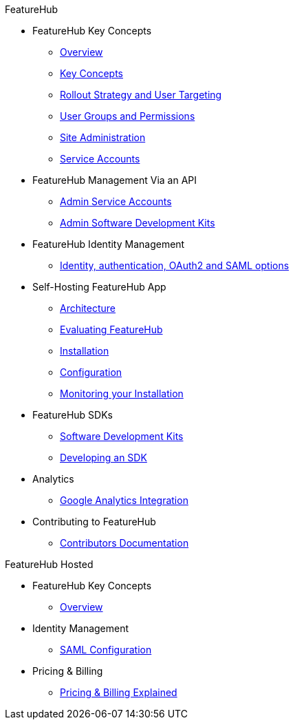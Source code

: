 .FeatureHub
* FeatureHub Key Concepts
** xref:index.adoc[Overview]
** xref:key-concepts.adoc[Key Concepts]
** xref:strategies.adoc[Rollout Strategy and User Targeting]
** xref:user-groups.adoc[User Groups and Permissions]
** xref:site-administration.adoc[Site Administration]
** xref:service-accounts.adoc[Service Accounts]

* FeatureHub Management Via an API
** xref:admin-service-accounts.adoc[Admin Service Accounts]
** xref:admin-development-kit.adoc[Admin Software Development Kits]

* FeatureHub Identity Management
** xref:identity.adoc[Identity, authentication, OAuth2 and SAML options]

* Self-Hosting FeatureHub App
** xref:architecture.adoc[Architecture]
** xref:evaluation.adoc[Evaluating FeatureHub]
** xref:installation.adoc[Installation]
** xref:configuration.adoc[Configuration]
** xref:metrics.adoc[Monitoring your Installation]

* FeatureHub SDKs
** xref:sdks.adoc[Software Development Kits]
** xref:sdks-development.adoc[Developing an SDK]

* Analytics
** xref:analytics.adoc[Google Analytics Integration]

* Contributing to FeatureHub
** xref:developers.adoc[Contributors Documentation]

.FeatureHub Hosted

* FeatureHub Key Concepts
** xref:hosted:index.adoc[Overview]

* Identity Management
** xref:hosted:saml.adoc[SAML Configuration]


* Pricing & Billing
** xref:hosted:pricing.adoc[Pricing & Billing Explained]

